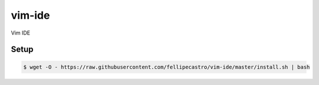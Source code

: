 vim-ide
=======

Vim IDE

.. image:: https://github.com/rafael84/vim-ide/raw/master/img/overview.png

Setup
-----

.. code-block:: bash

    $ wget -O - https://raw.githubusercontent.com/fellipecastro/vim-ide/master/install.sh | bash
